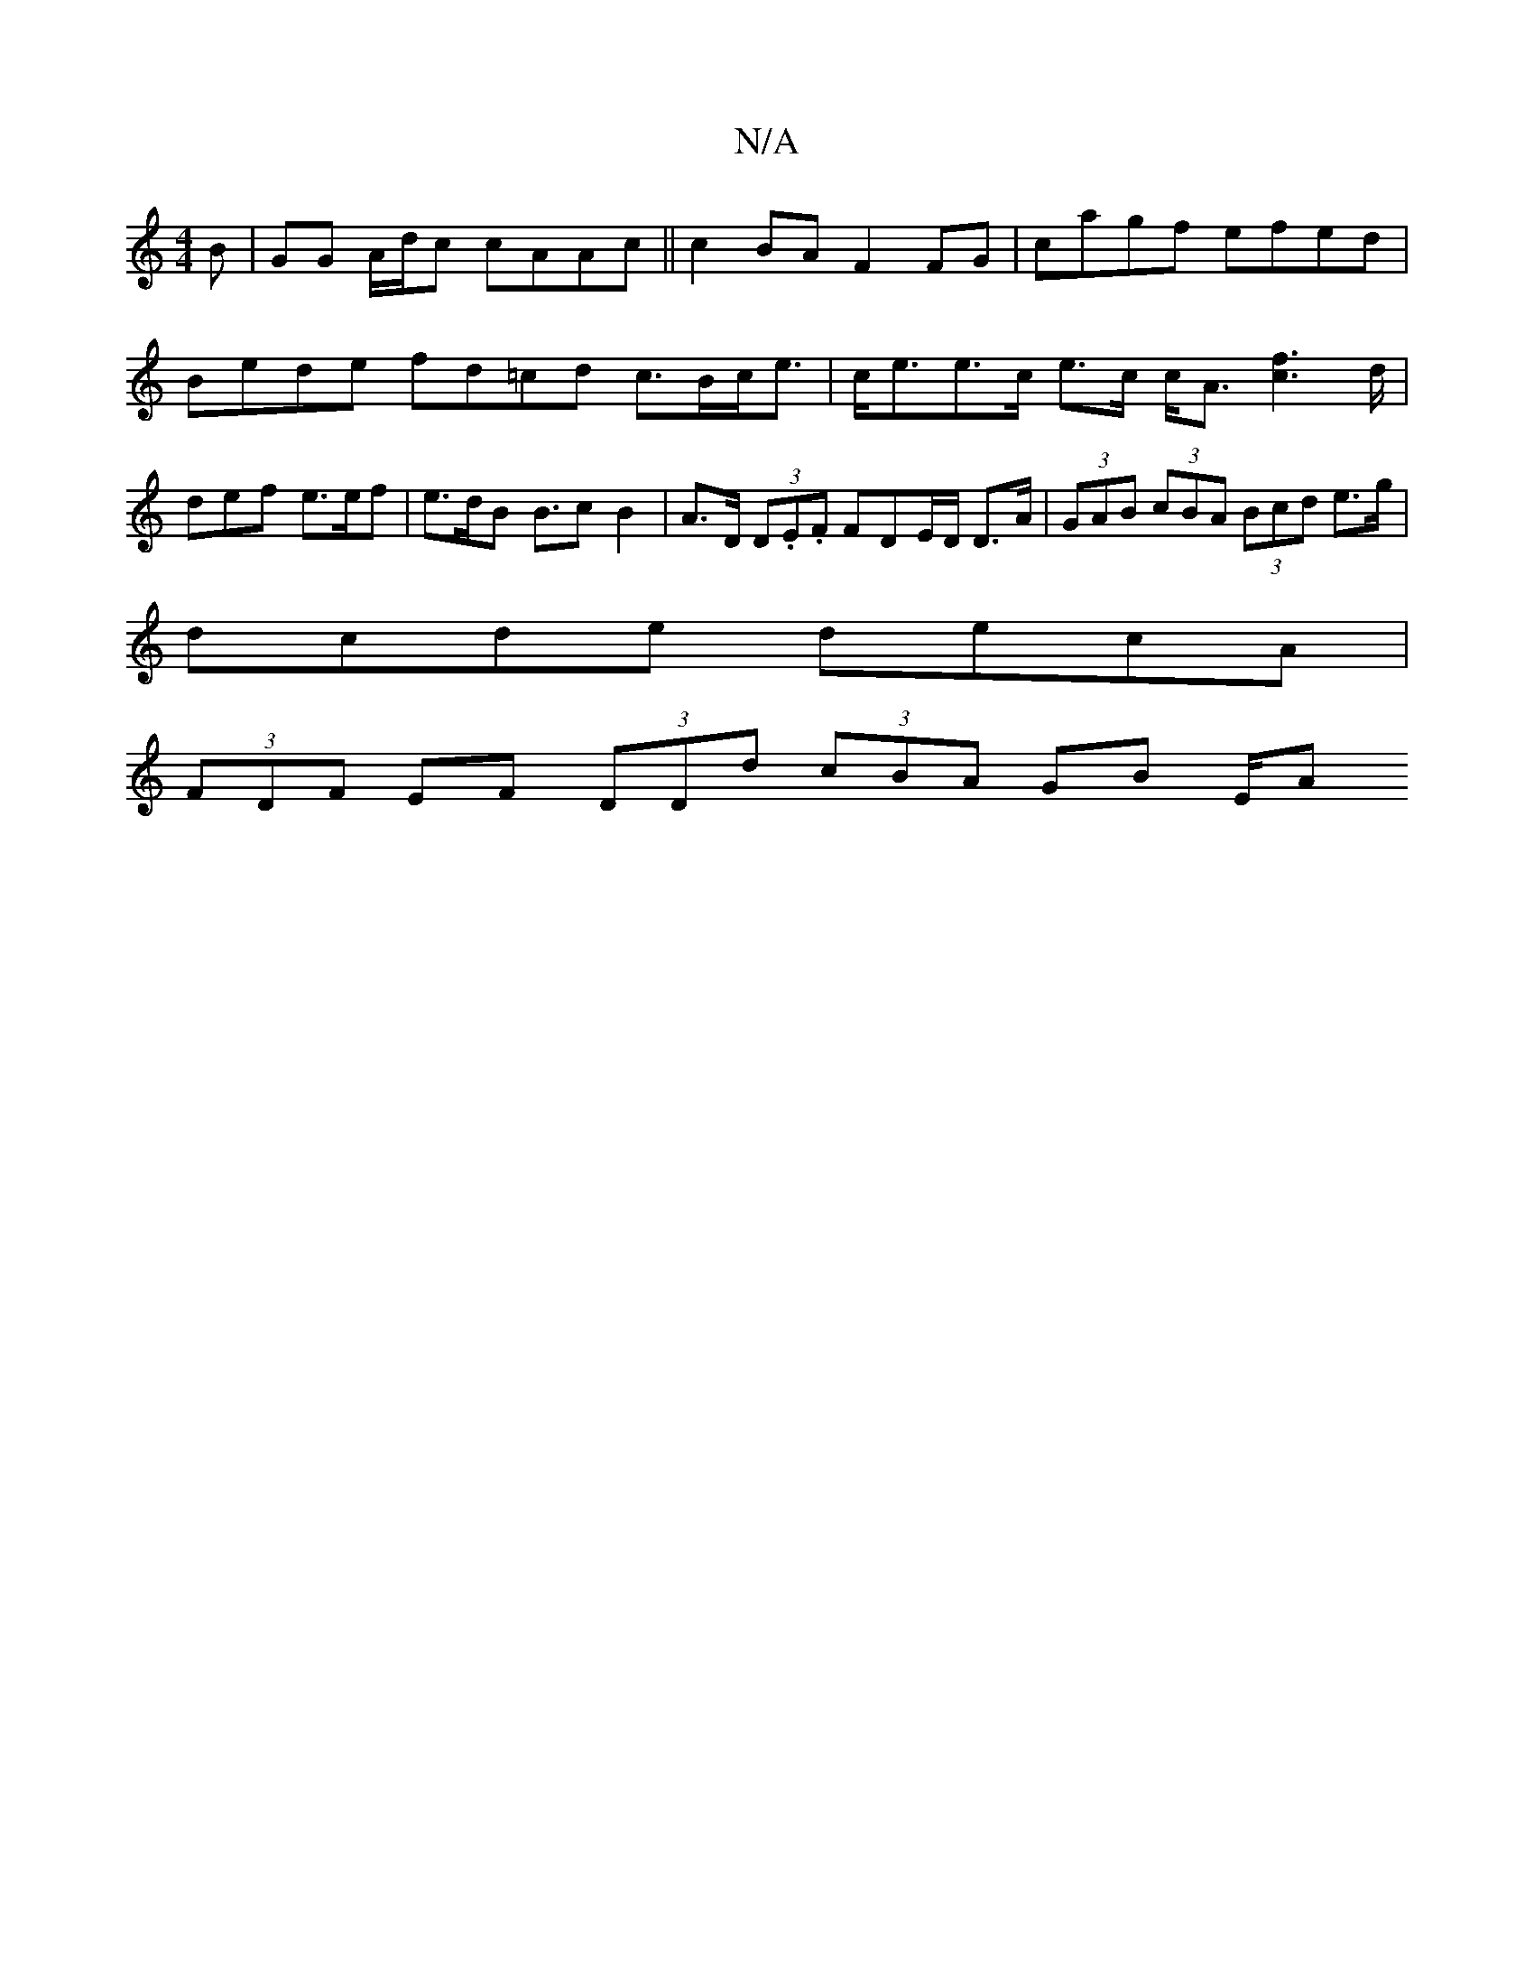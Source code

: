 X:1
T:N/A
M:4/4
R:N/A
K:Cmajor
B|GG A/d/c cAAc || c2BA F2 FG | cagf efed | Bede fd=cd c>Bc<e|c<ee>c e>c c<A [c2f2]>d | def e>ef | e>dB B>c2 B2 | A>D (3D.E.F FDE/D/ D>A | (3GAB (3cBA (3Bcd e>g|
dcde decA|
(3FDF EF (3DDd (3cBA GB E/A